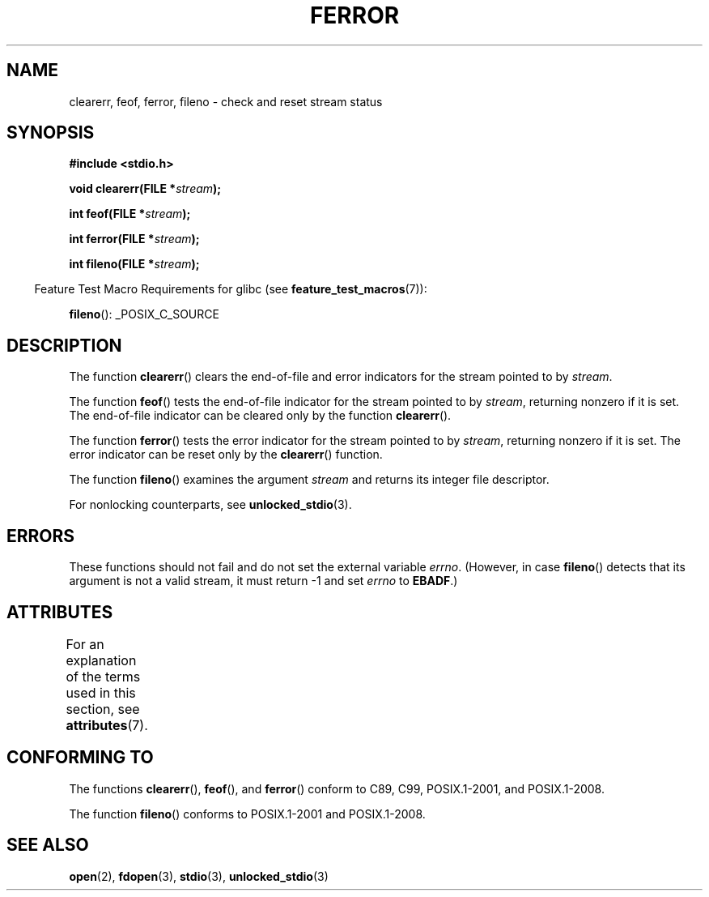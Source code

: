 .\" Copyright (c) 1990, 1991 The Regents of the University of California.
.\" All rights reserved.
.\"
.\" This code is derived from software contributed to Berkeley by
.\" Chris Torek and the American National Standards Committee X3,
.\" on Information Processing Systems.
.\"
.\" %%%LICENSE_START(BSD_4_CLAUSE_UCB)
.\" Redistribution and use in source and binary forms, with or without
.\" modification, are permitted provided that the following conditions
.\" are met:
.\" 1. Redistributions of source code must retain the above copyright
.\"    notice, this list of conditions and the following disclaimer.
.\" 2. Redistributions in binary form must reproduce the above copyright
.\"    notice, this list of conditions and the following disclaimer in the
.\"    documentation and/or other materials provided with the distribution.
.\" 3. All advertising materials mentioning features or use of this software
.\"    must display the following acknowledgement:
.\"	This product includes software developed by the University of
.\"	California, Berkeley and its contributors.
.\" 4. Neither the name of the University nor the names of its contributors
.\"    may be used to endorse or promote products derived from this software
.\"    without specific prior written permission.
.\"
.\" THIS SOFTWARE IS PROVIDED BY THE REGENTS AND CONTRIBUTORS ``AS IS'' AND
.\" ANY EXPRESS OR IMPLIED WARRANTIES, INCLUDING, BUT NOT LIMITED TO, THE
.\" IMPLIED WARRANTIES OF MERCHANTABILITY AND FITNESS FOR A PARTICULAR PURPOSE
.\" ARE DISCLAIMED.  IN NO EVENT SHALL THE REGENTS OR CONTRIBUTORS BE LIABLE
.\" FOR ANY DIRECT, INDIRECT, INCIDENTAL, SPECIAL, EXEMPLARY, OR CONSEQUENTIAL
.\" DAMAGES (INCLUDING, BUT NOT LIMITED TO, PROCUREMENT OF SUBSTITUTE GOODS
.\" OR SERVICES; LOSS OF USE, DATA, OR PROFITS; OR BUSINESS INTERRUPTION)
.\" HOWEVER CAUSED AND ON ANY THEORY OF LIABILITY, WHETHER IN CONTRACT, STRICT
.\" LIABILITY, OR TORT (INCLUDING NEGLIGENCE OR OTHERWISE) ARISING IN ANY WAY
.\" OUT OF THE USE OF THIS SOFTWARE, EVEN IF ADVISED OF THE POSSIBILITY OF
.\" SUCH DAMAGE.
.\" %%%LICENSE_END
.\"
.\"     @(#)ferror.3	6.8 (Berkeley) 6/29/91
.\"
.\"
.\" Converted for Linux, Mon Nov 29 14:24:40 1993, faith@cs.unc.edu
.\" Added remark on EBADF for fileno, aeb, 2001-03-22
.\"
.TH FERROR 3  2017-09-15 "" "Linux Programmer's Manual"
.SH NAME
clearerr, feof, ferror, fileno \- check and reset stream status
.SH SYNOPSIS
.B #include <stdio.h>
.PP
.BI "void clearerr(FILE *" stream );
.PP
.BI "int feof(FILE *" stream );
.PP
.BI "int ferror(FILE *" stream );
.PP
.BI "int fileno(FILE *" stream );
.PP
.in -4n
Feature Test Macro Requirements for glibc (see
.BR feature_test_macros (7)):
.in
.PP
.BR fileno ():
_POSIX_C_SOURCE
.SH DESCRIPTION
The function
.BR clearerr ()
clears the end-of-file and error indicators for the stream pointed to by
.IR stream .
.PP
The function
.BR feof ()
tests the end-of-file indicator for the stream pointed to by
.IR stream ,
returning nonzero if it is set.
The end-of-file indicator can be cleared only by the function
.BR clearerr ().
.PP
The function
.BR ferror ()
tests the error indicator for the stream pointed to by
.IR stream ,
returning nonzero if it is set.
The error indicator can be reset only by the
.BR clearerr ()
function.
.PP
The function
.BR fileno ()
examines the argument
.I stream
and returns its integer file descriptor.
.PP
For nonlocking counterparts, see
.BR unlocked_stdio (3).
.SH ERRORS
These functions should not fail and do not set the external variable
.IR errno .
(However, in case
.BR fileno ()
detects that its argument is not a valid stream, it must
return \-1 and set
.I errno
to
.BR EBADF .)
.SH ATTRIBUTES
For an explanation of the terms used in this section, see
.BR attributes (7).
.TS
allbox;
lbw19 lb lb
l l l.
Interface	Attribute	Value
T{
.BR clearerr (),
.BR feof (),
.br
.BR ferror (),
.BR fileno ()
T}	Thread safety	MT-Safe
.TE
.SH CONFORMING TO
The functions
.BR clearerr (),
.BR feof (),
and
.BR ferror ()
conform to C89, C99, POSIX.1-2001, and POSIX.1-2008.
.PP
The function
.BR fileno ()
conforms to POSIX.1-2001 and POSIX.1-2008.
.SH SEE ALSO
.BR open (2),
.BR fdopen (3),
.BR stdio (3),
.BR unlocked_stdio (3)
